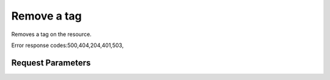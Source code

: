 
Remove a tag
============

.. rest_method::  DELETE /v2.0/{resource_type}/{resource_id}/tags/{tag}

Removes a tag on the resource.

Error response codes:500,404,204,401,503,


Request Parameters
------------------

.. rest_parameters:: parameters.yaml

   - tag: tag
   - resource_type: resource_type
   - resource_id: resource_id











